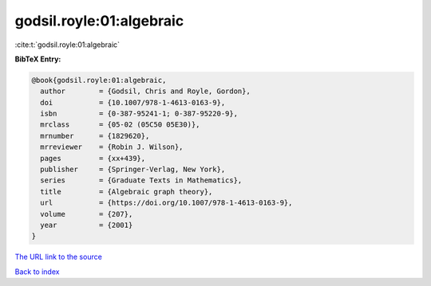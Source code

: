 godsil.royle:01:algebraic
=========================

:cite:t:`godsil.royle:01:algebraic`

**BibTeX Entry:**

.. code-block:: bibtex

   @book{godsil.royle:01:algebraic,
     author        = {Godsil, Chris and Royle, Gordon},
     doi           = {10.1007/978-1-4613-0163-9},
     isbn          = {0-387-95241-1; 0-387-95220-9},
     mrclass       = {05-02 (05C50 05E30)},
     mrnumber      = {1829620},
     mrreviewer    = {Robin J. Wilson},
     pages         = {xx+439},
     publisher     = {Springer-Verlag, New York},
     series        = {Graduate Texts in Mathematics},
     title         = {Algebraic graph theory},
     url           = {https://doi.org/10.1007/978-1-4613-0163-9},
     volume        = {207},
     year          = {2001}
   }
`The URL link to the source <https://doi.org/10.1007/978-1-4613-0163-9>`_


`Back to index <../By-Cite-Keys.html>`_
